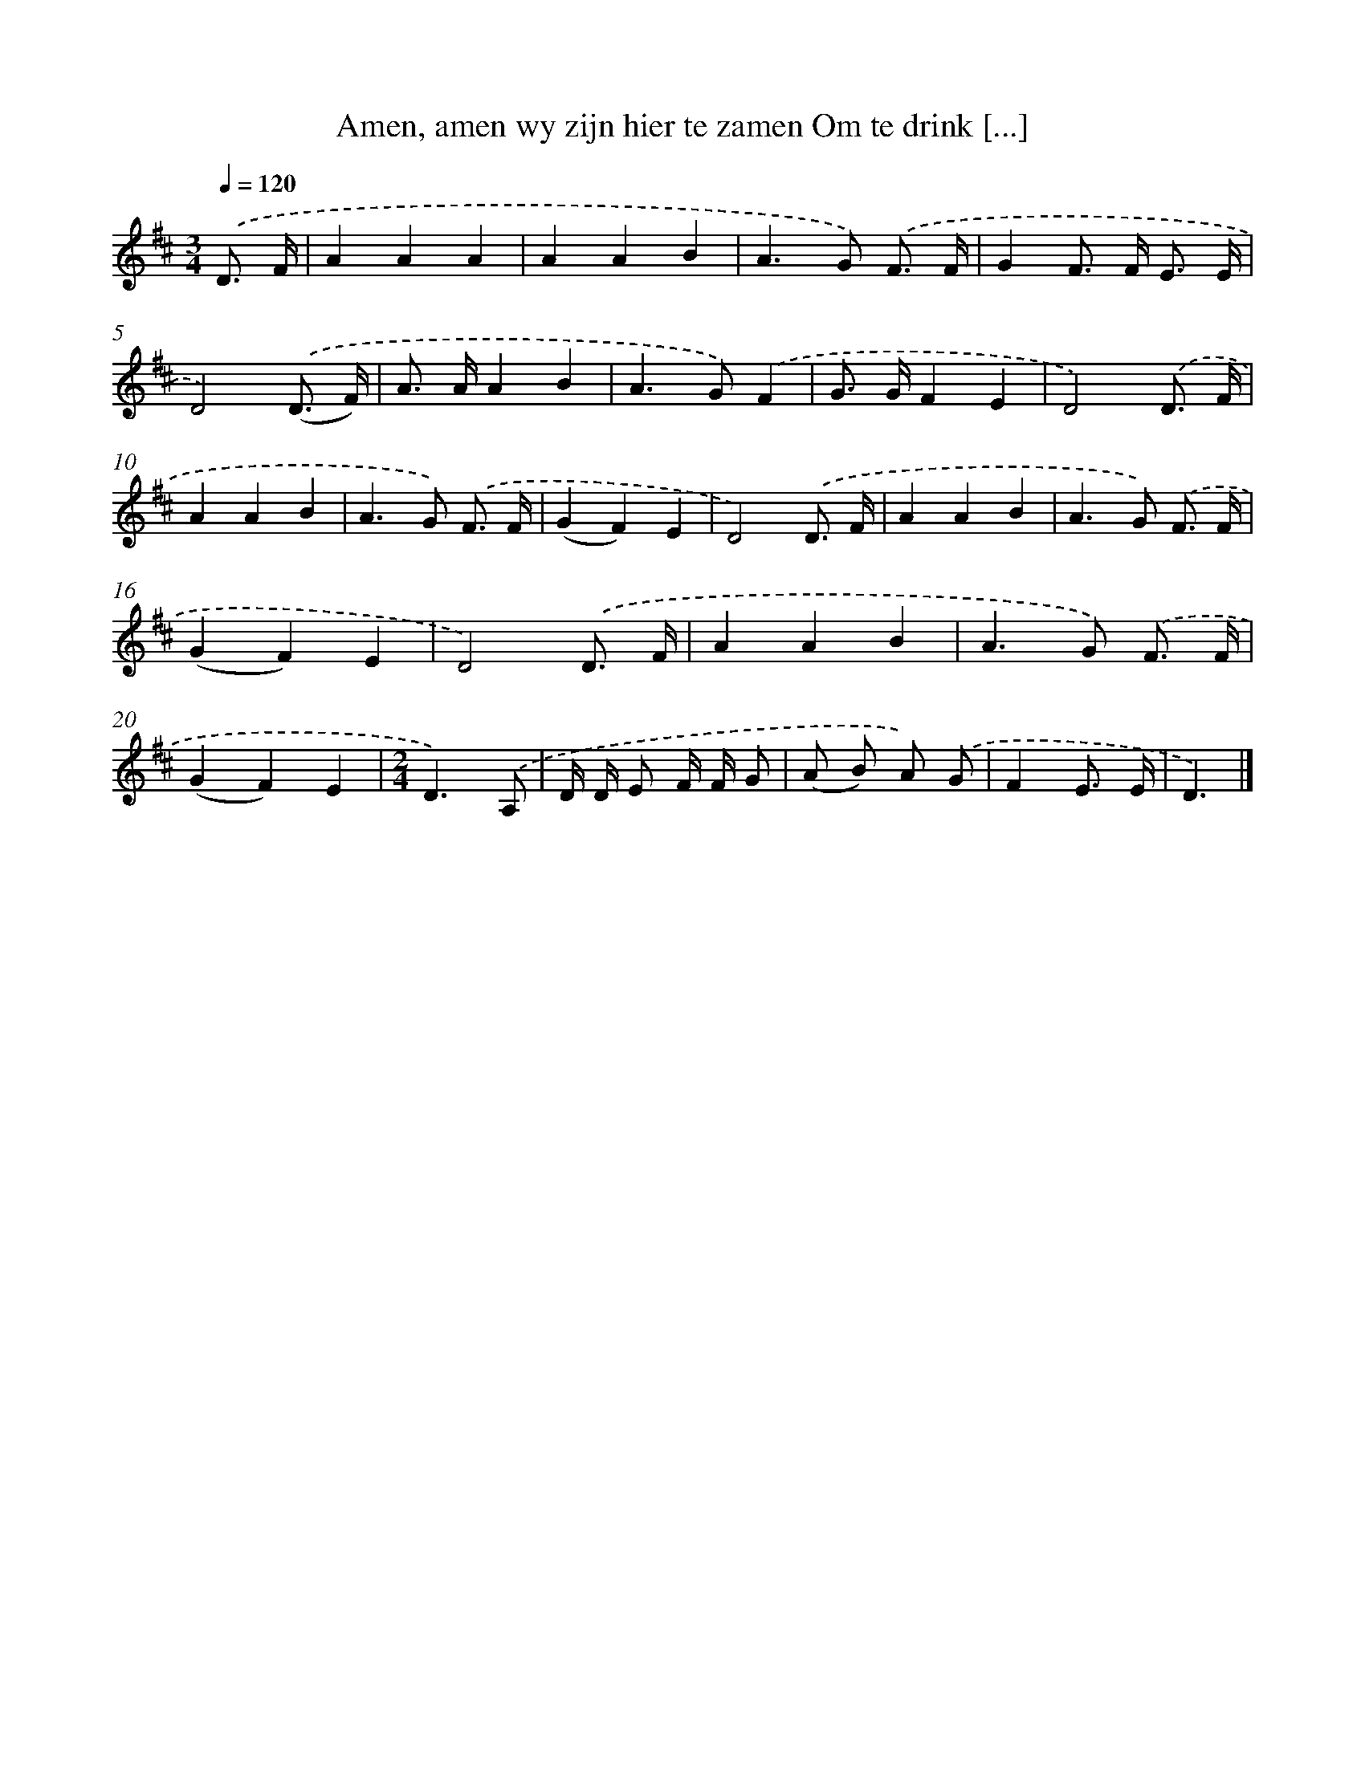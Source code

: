 X: 5061
T: Amen, amen wy zijn hier te zamen Om te drink [...]
%%abc-version 2.0
%%abcx-abcm2ps-target-version 5.9.1 (29 Sep 2008)
%%abc-creator hum2abc beta
%%abcx-conversion-date 2018/11/01 14:36:15
%%humdrum-veritas 11749407
%%humdrum-veritas-data 1965186409
%%continueall 1
%%barnumbers 0
L: 1/8
M: 3/4
Q: 1/4=120
K: D clef=treble
.('D3/ F/ [I:setbarnb 1]|
A2A2A2 |
A2A2B2 |
A2>G2) .('F3/ F/ |
G2F> F E3/ E/ |
D4).('(D3/ F/) |
A> AA2B2 |
A2>G2).('F2 |
G> GF2E2 |
D4).('D3/ F/ |
A2A2B2 |
A2>G2) .('F3/ F/ |
(G2F2)E2 |
D4).('D3/ F/ |
A2A2B2 |
A2>G2) .('F3/ F/ |
(G2F2)E2 |
D4).('D3/ F/ |
A2A2B2 |
A2>G2) .('F3/ F/ |
(G2F2)E2 |
[M:2/4]D3).('A, |
D/ D/ E F/ F/ G |
(A B) A) .('G |
F2E3/ E/ |
D3) |]
